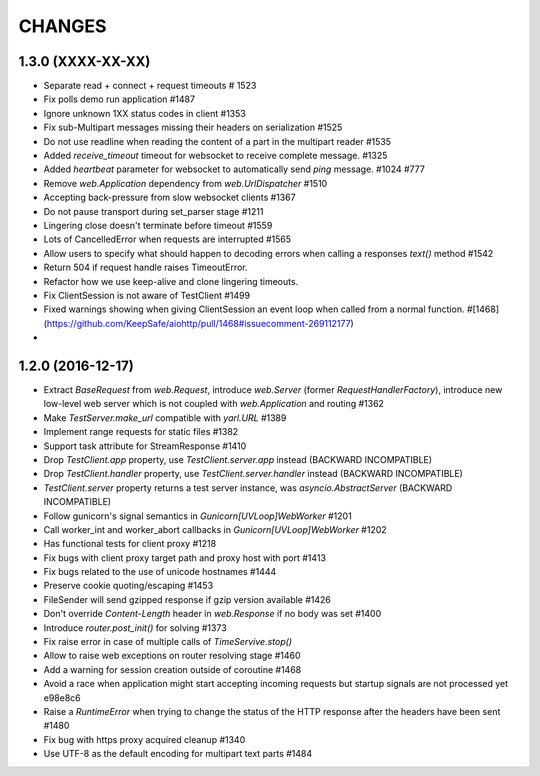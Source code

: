 CHANGES
=======

1.3.0 (XXXX-XX-XX)
------------------

- Separate read + connect + request timeouts # 1523

- Fix polls demo run application #1487

- Ignore unknown 1XX status codes in client #1353

- Fix sub-Multipart messages missing their headers on serialization #1525

- Do not use readline when reading the content of a part
  in the multipart reader #1535

- Added `receive_timeout` timeout for websocket to receive complete message. #1325

- Added `heartbeat` parameter for websocket to automatically send `ping` message. #1024 #777

- Remove `web.Application` dependency from `web.UrlDispatcher` #1510

- Accepting back-pressure from slow websocket clients #1367

- Do not pause transport during set_parser stage #1211

- Lingering close doesn't terminate before timeout #1559
  
- Lots of CancelledError when requests are interrupted #1565

- Allow users to specify what should happen to decoding errors
  when calling a responses `text()` method #1542

- Return 504 if request handle raises TimeoutError.

- Refactor how we use keep-alive and clone lingering timeouts.

- Fix ClientSession is not aware of TestClient #1499

- Fixed warnings showing when giving ClientSession an event loop when called from a normal function. #[1468](https://github.com/KeepSafe/aiohttp/pull/1468#issuecomment-269112177)

-


1.2.0 (2016-12-17)
------------------

- Extract `BaseRequest` from `web.Request`, introduce `web.Server`
  (former `RequestHandlerFactory`), introduce new low-level web server
  which is not coupled with `web.Application` and routing #1362

- Make `TestServer.make_url` compatible with `yarl.URL` #1389

- Implement range requests for static files #1382

- Support task attribute for StreamResponse #1410

- Drop `TestClient.app` property, use `TestClient.server.app` instead
  (BACKWARD INCOMPATIBLE)

- Drop `TestClient.handler` property, use `TestClient.server.handler` instead
  (BACKWARD INCOMPATIBLE)

- `TestClient.server` property returns a test server instance, was
  `asyncio.AbstractServer` (BACKWARD INCOMPATIBLE)

- Follow gunicorn's signal semantics in `Gunicorn[UVLoop]WebWorker` #1201

- Call worker_int and worker_abort callbacks in
  `Gunicorn[UVLoop]WebWorker` #1202

- Has functional tests for client proxy #1218

- Fix bugs with client proxy target path and proxy host with port #1413

- Fix bugs related to the use of unicode hostnames #1444

- Preserve cookie quoting/escaping #1453

- FileSender will send gzipped response if gzip version available #1426

- Don't override `Content-Length` header in `web.Response` if no body
  was set #1400

- Introduce `router.post_init()` for solving #1373

- Fix raise error in case of multiple calls of `TimeServive.stop()`

- Allow to raise web exceptions on router resolving stage #1460

- Add a warning for session creation outside of coroutine #1468

- Avoid a race when application might start accepting incoming requests
  but startup signals are not processed yet e98e8c6

- Raise a `RuntimeError` when trying to change the status of the HTTP response
  after the headers have been sent #1480

- Fix bug with https proxy acquired cleanup #1340

- Use UTF-8 as the default encoding for multipart text parts #1484
